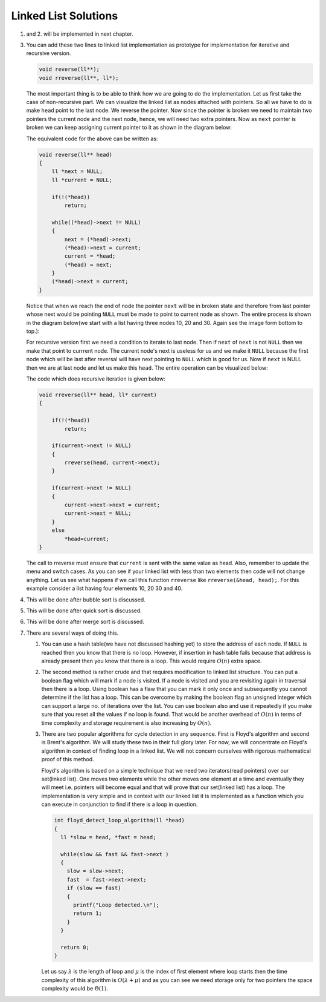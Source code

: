 Linked List Solutions
*********************
1. and 2. will be implemented in next chapter.

3. You can add these two lines to linked list implementation as prototype for
   implementation for iterative and recursive version.

   .. code-block:: c

      void reverse(ll**);
      void rreverse(ll**, ll*);

   The most important thing is to be able to think how we are going to do
   the implementation. Let us first take the case of non-recursive part. We
   can visualize the linked list as nodes attached with pointers. So all we
   have to do is make ``head`` point to the last node. We reverse the pointer.
   Now since the pointer is broken we need to maintain two pointers the current
   node and the next node, hence, we will need two extra pointers. Now as
   ``next`` pointer is broken we can keep assigning current pointer to it as
   shown in the diagram below:

   The equivalent code for the above can be written as:

   .. code-block:: c

        void reverse(ll** head)
        {
            ll *next = NULL;
            ll *current = NULL;

	    if(!(*head))
	        return;

            while((*head)->next != NULL)
            {
                next = (*head)->next;
                (*head)->next = current;
                current = *head;
                (*head) = next;
            }
            (*head)->next = current;
        }

   Notice that when we reach the end of node the pointer ``next`` will be in
   broken state and therefore from last pointer whose next would be pointing
   ``NULL`` must be made to point to current node as shown. The entire process
   is shown in the diagram below(we start with a list having three nodes 10, 20
   and 30. Again see the image form bottom to top.):

   .. tikz::
      :libs: calc

      \node at(0, 0) [rectangle, draw] (A) {20};
      \node at(2, 0) [rectangle, draw] (B) {30};
      \node at(-2, 0) [rectangle, draw] (C) {10};

      \draw [->, >=stealth] (C.east) -- (A.west);
      \draw [->, >=stealth] (A.east) -- (B.west);
      \draw [->, >=stealth] (B.east) -- ++(1, 0);
      \draw [<-, >=stealth] (C.west) -- ++(-1, 0);

      \node at ($(B.east)+(1.7, 0)$) {$NULL$};
      \node at ($(C.west)-(1.7, 0)$) {$*head$};
      \node at ($(C.east)+(.5, .2)$) {next};
      \node at ($(A.east)+(.5, .2)$) {next};
      \node at ($(B.east)+(.5, .2)$) {next};

      \node [label={[align=center, yshift=-1.3cm]Initially we have three nodes in
      linked list.}] (F) {};

   .. tikz::
      :libs: calc

      \node at(0, 0) [rectangle, draw] (A) {20};
      \node at(2, 0) [rectangle, draw] (B) {30};
      \node at(-2, 0) [rectangle, draw] (C) {10};
      \node at(0, 1.5) (D) {$next$};

      \draw [->, >=stealth] (C.east) -- (A.west);
      \draw [->, >=stealth] (A.east) -- (B.west);
      \draw [->, >=stealth] (B.east) -- ++(1, 0);
      \draw [<-, >=stealth] (C.west) -- ++(-1, 0);
      \draw [->, >=stealth] (D.south) -- (A.north);

      \node at ($(B.east)+(1.7, 0)$) {$NULL$};
      \node at ($(C.west)-(1.7, 0)$) {$*head$};
      \node at ($(C.east)+(.5, .2)$) {next};
      \node at ($(A.east)+(.5, .2)$) {next};
      \node at ($(B.east)+(.5, .2)$) {next};

      \node [label={[align=center, yshift=-1.3cm]In the while loop $next$
      variable points to $(*head)->next$.}] (F) {};

   .. tikz::
      :libs: calc

      \node at(0, 0) [rectangle, draw] (A) {20};
      \node at(2, 0) [rectangle, draw] (B) {30};
      \node at(-2, 0) [rectangle, draw] (C) {10};
      \node at(0, 1.5) (D) {$next$};

      \draw [->, >=stealth] (C.east) -- ($(A.west)!.5!(C.east)$) --
      ($(A.west)!.5!(C.east)$) -- ++(0, -.5);
      \draw [->, >=stealth] (A.east) -- (B.west);
      \draw [->, >=stealth] (B.east) -- ++(1, 0);
      \draw [<-, >=stealth] (C.west) -- ++(-1, 0);
      \draw [->, >=stealth] (D.south) -- (A.north);

      \node at ($(B.east)+(1.7, 0)$) {$NULL$};
      \node at ($(C.west)-(1.7, 0)$) {$*head$};
      \node at ($(C.east)+(.5, .2)$) {next};
      \node at ($(A.east)+(.5, .2)$) {next};
      \node at ($(B.east)+(.5, .2)$) {next};

      \node at ($(A.west)!.5!(C.east)+(0, -.8)$) {$NULL$};

      \node [label={[align=center, yshift=-1.8cm]$(*head)->next$ is assigned
      $current$ which is $NULL$.}] (F) {};

   .. tikz::
      :libs: calc

      \node at(0, 0) [rectangle, draw] (A) {20};
      \node at(2, 0) [rectangle, draw] (B) {30};
      \node at(-2, 0) [rectangle, draw] (C) {10};
      \node at(0, 1.5) (D) {$next$};
      \node at(-2, 1.5) (E) {$current$};

      \draw [->, >=stealth] (C.east) -- ($(A.west)!.5!(C.east)$) --
      ($(A.west)!.5!(C.east)$) -- ++(0, -.5);
      \draw [->, >=stealth] (A.east) -- (B.west);
      \draw [->, >=stealth] (B.east) -- ++(1, 0);
      \draw [<-, >=stealth] (C.west) -- ++(-1, 0);
      \draw [->, >=stealth] (D.south) -- (A.north);
      \draw [->, >=stealth] (E.south) -- (C.north);

      \node at ($(B.east)+(1.7, 0)$) {$NULL$};
      \node at ($(C.west)-(1.7, 0)$) {$*head$};
      \node at ($(C.east)+(.5, .2)$) {next};
      \node at ($(A.east)+(.5, .2)$) {next};
      \node at ($(B.east)+(.5, .2)$) {next};

      \node at ($(A.west)!.5!(C.east)+(0, -.8)$) {$NULL$};

      \node [label={[align=center, yshift=-1.8cm]Now $current$ points to
      $*head$.}] (F) {};

   .. tikz::
      :libs: calc

      \node at(0, 0) [rectangle, draw] (A) {20};
      \node at(2, 0) [rectangle, draw] (B) {30};
      \node at(-2, 0) [rectangle, draw] (C) {10};
      \node at(0, 1.5) (D) {$next$};
      \node at(-2, 1.5) (E) {$current$};

      \draw [->, >=stealth] (C.east) -- ($(A.west)!.5!(C.east)$) --
      ($(A.west)!.5!(C.east)$) -- ++(0, -.5);
      \draw [->, >=stealth] (A.east) -- (B.west);
      \draw [->, >=stealth] (B.east) -- ++(1, 0);
      \draw [->, >=stealth] (D.south) -- (A.north);
      \draw [->, >=stealth] (E.south) -- (C.north);

      \node at ($(B.east)+(1.7, 0)$) {$NULL$};
      \node at ($(A.north west)+(-.8, .7)$) {$*head$};
      \node at ($(C.east)+(.5, .2)$) {next};
      \node at ($(A.east)+(.5, .2)$) {next};
      \node at ($(B.east)+(.5, .2)$) {next};

      \node at ($(A.west)!.5!(C.east)+(0, -.8)$) {$NULL$};
      \draw [<-, >=stealth] (A.north west) -- ++(-.5, +.5);

      \node [label={[align=center, yshift=-1.8cm]$*head$ moves to $next$.}] (F)
      {};

   .. tikz::
      :libs: calc

      \node at(0, 0) [rectangle, draw] (A) {20};
      \node at(2, 0) [rectangle, draw] (B) {30};
      \node at(-2, 0) [rectangle, draw] (C) {10};
      \node at(2, 1.5) (D) {$next$};
      \node at(-2, 1.5) (E) {$current$};

      \draw [->, >=stealth] (C.east) -- ($(A.west)!.5!(C.east)$) --
      ($(A.west)!.5!(C.east)$) -- ++(0, -.5);
      \draw [->, >=stealth] (A.east) -- (B.west);
      \draw [->, >=stealth] (B.east) -- ++(1, 0);
      \draw [->, >=stealth] (D.south) -- (B.north);
      \draw [->, >=stealth] (E.south) -- (C.north);

      \node at ($(B.east)+(1.7, 0)$) {$NULL$};
      \node at ($(A.north west)+(-.8, .7)$) {$*head$};
      \node at ($(C.east)+(.5, .2)$) {next};
      \node at ($(A.east)+(.5, .2)$) {next};
      \node at ($(B.east)+(.5, .2)$) {next};

      \node at ($(A.west)!.5!(C.east)+(0, -.8)$) {$NULL$};
      \draw [<-, >=stealth] (A.north west) -- ++(-.5, +.5);

      \node [label={[align=center, yshift=-1.8cm]In the next iteration of loop
      $next$ moves to $(*head)->next$.}] (F) {};

   .. tikz::
      :libs: calc

      \node at(0, 0) [rectangle, draw] (A) {20};
      \node at(2, 0) [rectangle, draw] (B) {30};
      \node at(-2, 0) [rectangle, draw] (C) {10};
      \node at(2, 1.5) (D) {$next$};
      \node at(-2, 1.5) (E) {$current$};

      \draw [->, >=stealth] (C.west) -- ++(-.5, 0) -- ++(0, -.5);
      \draw [->, >=stealth] (A.west) -- (C.east);
      \draw [->, >=stealth] (B.east) -- ++(1, 0);
      \draw [->, >=stealth] (D.south) -- (B.north);
      \draw [->, >=stealth] (E.south) -- (C.north);

      \node at ($(B.east)+(1.7, 0)$) {$NULL$};
      \node at ($(A.north west)+(-.8, .7)$) {$*head$};
      \node at ($(C.west)+(-.5, .2)$) {next};
      \node at ($(A.west)+(-.5, .2)$) {next};
      \node at ($(B.east)+(.5, .2)$) {next};

      \node at ($(C.west)+(-.5, -.8)$) {$NULL$};
      \draw [<-, >=stealth] (A.north west) -- ++(-.5, +.5);

      \node [label={[align=center, yshift=-1.8cm]$(*head)->next$ is assigned
      $current$.}] (F) {};

   .. tikz::
      :libs: calc

      \node at(0, 0) [rectangle, draw] (A) {20};
      \node at(2, 0) [rectangle, draw] (B) {30};
      \node at(-2, 0) [rectangle, draw] (C) {10};
      \node at(2, 1.5) (D) {$next$};
      \node at(0, 1.5) (E) {$current$};

      \draw [->, >=stealth] (C.west) -- ++(-.5, 0) -- ++(0, -.5);
      \draw [->, >=stealth] (A.west) -- (C.east);
      \draw [->, >=stealth] (B.east) -- ++(1, 0);
      \draw [->, >=stealth] (D.south) -- (B.north);
      \draw [->, >=stealth] (E.south) -- (A.north);

      \node at ($(B.east)+(1.7, 0)$) {$NULL$};
      \node at ($(A.north west)+(-.8, .7)$) {$*head$};
      \node at ($(C.west)+(-.5, .2)$) {next};
      \node at ($(A.west)+(-.5, .2)$) {next};
      \node at ($(B.east)+(.5, .2)$) {next};

      \node at ($(C.west)+(-.5, -.8)$) {$NULL$};
      \draw [<-, >=stealth] (A.north west) -- ++(-.5, +.5);

      \node [label={[align=center, yshift=-1.8cm]$current$ is assigned
      $*head$.}] (F) {};

   .. tikz::
      :libs: calc

      \node at(0, 0) [rectangle, draw] (A) {20};
      \node at(2, 0) [rectangle, draw] (B) {30};
      \node at(-2, 0) [rectangle, draw] (C) {10};
      \node at(2, 1.5) (D) {$next$};
      \node at(0, 1.5) (E) {$current$};

      \draw [->, >=stealth] (C.west) -- ++(-.5, 0) -- ++(0, -.5);
      \draw [->, >=stealth] (A.west) -- (C.east);
      \draw [->, >=stealth] (B.east) -- ++(1, 0);
      \draw [->, >=stealth] (D.south) -- (B.north);
      \draw [->, >=stealth] (E.south) -- (A.north);

      \node at ($(B.east)+(1.7, 0)$) {$NULL$};
      \node at ($(B.north west)+(-.8, .7)$) {$*head$};
      \node at ($(C.west)+(-.5, .2)$) {next};
      \node at ($(A.west)+(-.5, .2)$) {next};
      \node at ($(B.east)+(.5, .2)$) {next};

      \node at ($(C.west)+(-.5, -.8)$) {$NULL$};
      \draw [<-, >=stealth] (B.north west) -- ++(-.5, +.5);

      \node [label={[align=center, yshift=-1.8cm]$*head$ is assigned
      $next$.}] (F) {};

   .. tikz:: Iterative reversal of a singly linked list.
      :libs: calc

      \node at(0, 0) [rectangle, draw] (A) {20};
      \node at(2, 0) [rectangle, draw] (B) {30};
      \node at(-2, 0) [rectangle, draw] (C) {10};
      \node at(2, 1.5) (D) {$next$};
      \node at(0, 1.5) (E) {$current$};

      \draw [->, >=stealth] (C.west) -- ++(-.5, 0) -- ++(0, -.5);
      \draw [->, >=stealth] (A.west) -- (C.east);
      \draw [->, >=stealth] (B.west) -- (A.east);
      \draw [->, >=stealth] (D.south) -- (B.north);
      \draw [->, >=stealth] (E.south) -- (A.north);

      \node at ($(B.east)+(1.7, 0)$) {$NULL$};
      \node at ($(B.north west)+(-.8, .7)$) {$*head$};
      \node at ($(C.west)+(-.5, .2)$) {next};
      \node at ($(A.west)+(-.5, .2)$) {next};
      \node at ($(B.west)+(-.5, .2)$) {next};

      \node at ($(C.west)+(-.5, -.8)$) {$NULL$};
      \draw [<-, >=stealth] (B.north west) -- ++(-.5, +.5);

      \node [label={[align=center, yshift=-2.3cm]$(*head)->netx$ is NULL.
      Loop terminates.\\$(*head)->next = current$.}] (F) {};

      

   For recursive version first we need a condition to iterate to last node.
   Then if ``next`` of ``next`` is not ``NULL`` then we make that point to
   currrent node. The current node's next is useless for us and we make it
   ``NULL`` because the first node which will be last after reversal will have
   next pointing to ``NULL`` which is good for us. Now if ``next`` is NULL then
   we are at last node and let us make this ``head``. The entire operation can
   be visualized below:

   The code which does recursive iteration is given below:

   .. code-block:: c

        void rreverse(ll** head, ll* current)
        {

	    if(!(*head))
	        return;

            if(current->next != NULL)
            {
                rreverse(head, current->next);
            }
  
            if(current->next != NULL)
            {
                current->next->next = current;
                current->next = NULL;
            }
            else
                *head=current;
        }

   The call to rreverse must ensure that ``current`` is sent with the same value
   as head. Also, remember to update the menu and switch cases. As you can see
   if your linked list with less than two elements then code will not change
   anything. Let us see what happens if we call this function ``rreverse`` like
   ``rreverse(&head, head);``. For this example consider a list having four
   elements 10, 20 30 and 40.

   .. tikz::
      :libs: calc

      \node at (0, 0) [rectangle, draw] (A) {20};
      \node at (2, 0) [rectangle, draw] (B) {30};
      \node at (4, 0) [rectangle, draw] (C) {40};
      \node at (-2, 0) [rectangle, draw] (D) {10};
      \node at(-2, 1.5) (E) {$current$};

      \draw [<-, >=stealth] (D.west) -- ++(-1, 0);
      \draw [->, >=stealth] (C.east) -- ++(1, 0);
      \draw [->, >=stealth] (D.east) -- (A.west);
      \draw [->, >=stealth] (A.east) -- (B.west);
      \draw [->, >=stealth] (B.east) -- (C.west);
      \draw [->, >=stealth] (E.south) -- (D.north);

      \node at ($(C.east)+(1.7, 0)$) {$NULL$};
      \node at ($(D.west)-(1.7, 0)$) {$*head$};
      \node at ($(D.east)+(.5, .2)$) {next};
      \node at ($(A.east)+(.5, .2)$) {next};
      \node at ($(B.east)+(.5, .2)$) {next};
      \node at ($(C.east)+(.5, .2)$) {next};

      \node [label={[align=center, yshift=-1.8cm]$rreverse$ is called with
      $\&head$ and $head$.}] (F) {};

   .. tikz::
      :libs: calc

      \node at (0, 0) [rectangle, draw] (A) {20};
      \node at (2, 0) [rectangle, draw] (B) {30};
      \node at (4, 0) [rectangle, draw] (C) {40};
      \node at (-2, 0) [rectangle, draw] (D) {10};
      \node at(0, 1.5) (E) {$current$};

      \draw [<-, >=stealth] (D.west) -- ++(-1, 0);
      \draw [->, >=stealth] (C.east) -- ++(1, 0);
      \draw [->, >=stealth] (D.east) -- (A.west);
      \draw [->, >=stealth] (A.east) -- (B.west);
      \draw [->, >=stealth] (B.east) -- (C.west);
      \draw [->, >=stealth] (E.south) -- (A.north);

      \node at ($(C.east)+(1.7, 0)$) {$NULL$};
      \node at ($(D.west)-(1.7, 0)$) {$*head$};
      \node at ($(D.east)+(.5, .2)$) {next};
      \node at ($(A.east)+(.5, .2)$) {next};
      \node at ($(B.east)+(.5, .2)$) {next};
      \node at ($(C.east)+(.5, .2)$) {next};

      \node [label={[align=center, yshift=-1.1cm]$rreverse$ is called with
      $current$ moving to next node.}] (F) {};

   .. tikz::
      :libs: calc

      \node at (0, 0) [rectangle, draw] (A) {20};
      \node at (2, 0) [rectangle, draw] (B) {30};
      \node at (4, 0) [rectangle, draw] (C) {40};
      \node at (-2, 0) [rectangle, draw] (D) {10};
      \node at(2, 1.5) (E) {$current$};

      \draw [<-, >=stealth] (D.west) -- ++(-1, 0);
      \draw [->, >=stealth] (C.east) -- ++(1, 0);
      \draw [->, >=stealth] (D.east) -- (A.west);
      \draw [->, >=stealth] (A.east) -- (B.west);
      \draw [->, >=stealth] (B.east) -- (C.west);
      \draw [->, >=stealth] (E.south) -- (B.north);

      \node at ($(C.east)+(1.7, 0)$) {$NULL$};
      \node at ($(D.west)-(1.7, 0)$) {$*head$};
      \node at ($(D.east)+(.5, .2)$) {next};
      \node at ($(A.east)+(.5, .2)$) {next};
      \node at ($(B.east)+(.5, .2)$) {next};
      \node at ($(C.east)+(.5, .2)$) {next};

      \node [label={[align=center, yshift=-1.1cm]$rreverse$ is called with
      $current$ moving to next node.}] (F) {};

   .. tikz::
      :libs: calc

      \node at (0, 0) [rectangle, draw] (A) {20};
      \node at (2, 0) [rectangle, draw] (B) {30};
      \node at (4, 0) [rectangle, draw] (C) {40};
      \node at (-2, 0) [rectangle, draw] (D) {10};
      \node at(4, 1.5) (E) {$current$};

      \draw [<-, >=stealth] (C.north east) -- ++(.5, .5);
      \draw [->, >=stealth] (C.east) -- ++(1, 0);
      \draw [->, >=stealth] (D.east) -- (A.west);
      \draw [->, >=stealth] (A.east) -- (B.west);
      \draw [->, >=stealth] (B.east) -- (C.west);
      \draw [->, >=stealth] (E.south) -- (C.north);

      \node at ($(C.east)+(1.7, 0)$) {$NULL$};
      \node at ($(C.north east)+(1.1, .7)$) {$*head$};
      \node at ($(D.east)+(.5, .2)$) {next};
      \node at ($(A.east)+(.5, .2)$) {next};
      \node at ($(B.east)+(.5, .2)$) {next};
      \node at ($(C.east)+(.5, .2)$) {next};

      \node [label={[align=center, yshift=-2.3cm]$rreverse$ is called with
      $current$ moving to next node.\\$current->next$ is $NULL$ so recursion
      stops.\\$*head$ is assigned $current$. Code falls in else as stack
      unwinds.}] (F) {};

   .. tikz::
      :libs: calc

      \node at (0, 0) [rectangle, draw] (A) {20};
      \node at (2, 0) [rectangle, draw] (B) {30};
      \node at (4, 0) [rectangle, draw] (C) {40};
      \node at (-2, 0) [rectangle, draw] (D) {10};
      \node at(2, 1.5) (E) {$current$};

      \draw [<-, >=stealth] (C.north east) -- ++(.5, .5);
      \draw [->, >=stealth] (C.east) -- ++(1, 0);
      \draw [->, >=stealth] (D.east) -- (A.west);
      \draw [->, >=stealth] (A.east) -- (B.west);
      \draw [->, >=stealth] (B.east) -- (C.west);
      \draw [->, >=stealth] (E.south) -- (B.north);

      \node at ($(C.east)+(1.7, 0)$) {$NULL$};
      \node at ($(C.north east)+(1.1, .7)$) {$*head$};
      \node at ($(D.east)+(.5, .2)$) {next};
      \node at ($(A.east)+(.5, .2)$) {next};
      \node at ($(B.east)+(.5, .2)$) {next};
      \node at ($(C.east)+(.5, .2)$) {next};

      \node [label={[align=center, yshift=-1.1cm]$rreverse$ returns. $current$
      is now at previous value.}] (F) {};

   .. tikz::
      :libs: calc

      \node at (0, 0) [rectangle, draw] (A) {20};
      \node at (2, 0) [rectangle, draw] (B) {30};
      \node at (4, 0) [rectangle, draw] (C) {40};
      \node at (-2, 0) [rectangle, draw] (D) {10};
      \node at(2, 1.5) (E) {$current$};

      \draw [<-, >=stealth] (C.north east) -- ++(.5, .5);
      \draw [->, >=stealth] (D.east) -- (A.west);
      \draw [->, >=stealth] (A.east) -- (B.west);
      \draw [->, >=stealth] (B.east) -- ($(B.east)!.5!(C.west)$) -- ++(0, -.5);
      \draw [->, >=stealth] (E.south) -- (B.north);
      \draw [->, >=stealth] (C.north west) -- ($(C.north west)+(-.3, +.5)$) --
      ($(B.north east)+(.3, +.5)$) -- (B.north east);

      \node at ($(C.north east)+(1.1, .7)$) {$*head$};
      \node at ($(D.east)+(.5, .2)$) {next};
      \node at ($(A.east)+(.5, .2)$) {next};
      \node at ($(B.east)+(.5, .2)$) {next};
      \node at ($(C.north west)+(+.3, .5)$) {next};

      \node [label={[align=center, yshift=-2.3cm]Now second $if$ is tested
      which is $true$.\\$current->next$ is $NULL$. $current->next->next$ is
      assigned $current$.\\$current->next$ is assigned $NULL$.}] (F) {};

   .. tikz:: Resursive reversal of a singly linked list.
      :libs: calc

      \node at (0, 0) [rectangle, draw] (A) {20};
      \node at (2, 0) [rectangle, draw] (B) {30};
      \node at (4, 0) [rectangle, draw] (C) {40};
      \node at (-2, 0) [rectangle, draw] (D) {10};
      \node at(0, 1.5) (E) {$current$};

      \draw [<-, >=stealth] (C.north east) -- ++(.5, .5);
      \draw [->, >=stealth] (D.east) -- (A.west);
      \draw [->, >=stealth] (A.east) -- (B.west);
      \draw [->, >=stealth] (B.east) -- ($(B.east)!.5!(C.west)$) -- ++(0, -.5);
      \draw [->, >=stealth] (E.south) -- (A.north);
      \draw [->, >=stealth] (C.north west) -- ($(C.north west)+(-.3, +.5)$) --
      ($(B.north east)+(.3, +.5)$) -- (B.north east);

      \node at ($(C.north east)+(1.1, .7)$) {$*head$};
      \node at ($(D.east)+(.5, .2)$) {next};
      \node at ($(A.east)+(.5, .2)$) {next};
      \node at ($(B.east)+(.5, .2)$) {next};
      \node at ($(C.north west)+(+.3, .5)$) {next};

      \node [label={[align=center, yshift=-2.2cm]$rreverse$ returns. $current$
      returns to previous value.\\The process continues and linked list is
      reversed.}] (F) {};


4. This will be done after bubble sort is discussed.
5. This will be done after quick sort is discussed.
6. This will be done after merge sort is discussed.
7. There are several ways of doing this.

   1. You can use a hash table(we have not discussed hashing yet) to store the
      address of each node. If ``NULL`` is reached then you know  that there
      is no loop. However, if insertion in hash table fails because that
      address is already present then you know that there is a loop. This would
      require :math:`O(n)` extra space.

   2. The second method is rather crude and that requires modification to
      linked list structure. You can put a boolean flag which will mark if a
      node is visited. If a node is visited and you are revisiting again in
      traversal then there is a loop. Using boolean has a flaw that you can
      mark it only once and subsequently you cannot determine if the list has a
      loop. This can be overcome by making the boolean flag an unsigned integer
      which can support a large no. of iterations over the list. You can use
      boolean also and use it repeatedly if you make sure that you reset all
      the values if no loop is found. That would be another overhead of
      :math:`O(n)` in terms of time complexity and storage requirement is also
      increasing by :math:`O(n)`.

   3. There are two popular algorithms for cycle detection in any
      sequence. First is Floyd's algorithm and second is Brent's algorithm. We
      will study these two in their full glory later. For now, we will
      concentrate on Floyd's algorithm in context of finding loop in a linked
      list. We will not concern ourselves with rigorous mathematical proof of
      this method.

      Floyd's algorithm is based on a simple technique that we need two
      iterators(read pointers) over our set(linked list). One moves two
      elements while the other moves one element at a time and eventually they
      will meet i.e. pointers will become equal and that will prove that our
      set(linked list) has a loop. The implementation is very simple and in
      context with our linked list it is implemented as a function which you
      can execute in conjunction to find if there is a loop in question.

      .. code-block:: c

         int floyd_detect_loop_algorithm(ll *head)
         {
           ll *slow = head, *fast = head;
 
           while(slow && fast && fast->next )
           {
             slow = slow->next;
             fast  = fast->next->next;
             if (slow == fast)
             {
               printf("Loop detected.\n");
               return 1;
             }
           }

           return 0;
         }
 
      Let us say :math:`\lambda` is the length of loop and :math:`\mu` is the
      index of first element where loop starts then the time complexity of this
      algorithm is :math:`O(\lambda + \mu)` and as you can see we need storage
      only for two pointers the space complexity would be :math:`\Theta(1)`.
